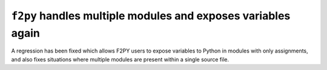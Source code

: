 ``f2py`` handles multiple modules and exposes variables again
-------------------------------------------------------------
A regression has been fixed which allows F2PY users to expose variables to
Python in modules with only assignments, and also fixes situations where
multiple modules are present within a single source file.
